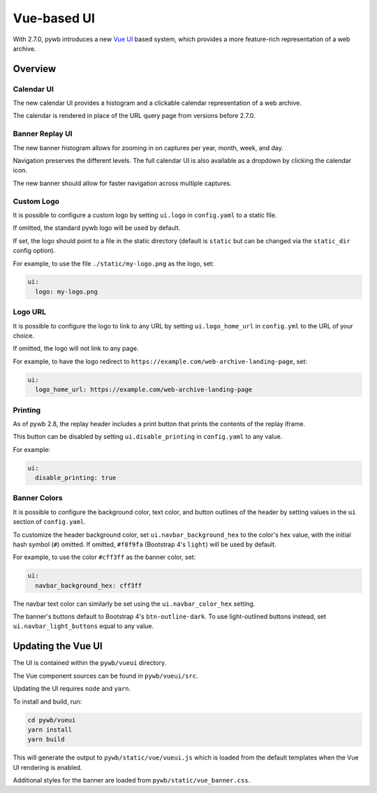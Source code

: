 .. _vue-ui:


Vue-based UI
================

With 2.7.0, pywb introduces a new `Vue UI <https://vuejs.org/>`_ based system, which provides a more feature-rich representation of a web archive.


Overview
--------

Calendar UI
^^^^^^^^^^^

The new calendar UI provides a histogram and a clickable calendar representation of a web archive.

The calendar is rendered in place of the URL query page from versions before 2.7.0.

.. image:: images/vue-cal.png
  :width: 600
  :alt: Calendar UI Screenshot


Banner Replay UI
^^^^^^^^^^^^^^^^

The new banner histogram allows for zooming in on captures per year, month, week, and day.

Navigation preserves the different levels. The full calendar UI is also available as a dropdown by clicking the calendar icon.

The new banner should allow for faster navigation across multiple captures.

.. image:: images/vue-banner.png
  :width: 600
  :alt: Calendar UI Screenshot


Custom Logo
^^^^^^^^^^^

It is possible to configure a custom logo by setting ``ui.logo`` in ``config.yaml`` to a static file.

If omitted, the standard pywb logo will be used by default.

If set, the logo should point to a file in the static directory (default is ``static`` but can be changed via the ``static_dir`` config option).

For example, to use the file ``./static/my-logo.png`` as the logo, set:

.. code:: yaml

  ui:
    logo: my-logo.png


Logo URL
^^^^^^^^

It is possible to configure the logo to link to any URL by setting ``ui.logo_home_url`` in ``config.yml`` to the URL of your choice.

If omitted, the logo will not link to any page.

For example, to have the logo redirect to ``https://example.com/web-archive-landing-page``, set:

.. code:: yaml

  ui:
    logo_home_url: https://example.com/web-archive-landing-page


Printing
^^^^^^^^

As of pywb 2.8, the replay header includes a print button that prints the contents of the replay iframe.

This button can be disabled by setting ``ui.disable_printing`` in ``config.yaml`` to any value.

For example:

.. code:: yaml

  ui:
    disable_printing: true


Banner Colors
^^^^^^^^^^^^^

It is possible to configure the background color, text color, and button outlines of the header by setting values in the ``ui`` section of ``config.yaml``.

To customize the header background color, set ``ui.navbar_background_hex`` to the color's hex value, with the initial hash symbol (``#``) omitted. If omitted, ``#f8f9fa`` (Bootstrap 4's ``light``) will be used by default.

For example, to use the color ``#cff3ff`` as the banner color, set:

.. code:: yaml

  ui:
    navbar_background_hex: cff3ff

The navbar text color can similarly be set using the ``ui.navbar_color_hex`` setting.

The banner's buttons default to Bootstrap 4's ``btn-outline-dark``. To use light-outlined buttons instead, set ``ui.navbar_light_buttons`` equal to any value.


Updating the Vue UI
-------------------

The UI is contained within the ``pywb/vueui`` directory.

The Vue component sources can be found in ``pywb/vueui/src``.

Updating the UI requires ``node`` and ``yarn``.

To install and build, run:


.. code:: console

   cd pywb/vueui
   yarn install
   yarn build


This will generate the output to ``pywb/static/vue/vueui.js`` which is loaded from the default templates when the Vue UI rendering is enabled.

Additional styles for the banner are loaded from ``pywb/static/vue_banner.css``.
